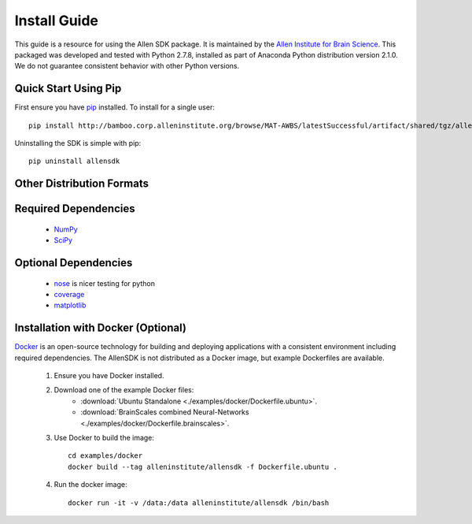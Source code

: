 Install Guide
=============
This guide is a resource for using the Allen SDK package.
It is maintained by the `Allen Institute for Brain Science <http://www.alleninstitute.org/>`_.
This packaged was developed and tested with Python 2.7.8, installed
as part of Anaconda Python distribution version 2.1.0.  We do not guarantee
consistent behavior with other Python versions.  

Quick Start Using Pip
---------------------

First ensure you have `pip <http://pypi.python.org/pypi/pip>`_ installed.  To install for a single user::

    pip install http://bamboo.corp.alleninstitute.org/browse/MAT-AWBS/latestSuccessful/artifact/shared/tgz/allensdk-|version|.tar.gz --user


Uninstalling the SDK is simple with pip::

    pip uninstall allensdk

Other Distribution Formats
--------------------------

 .. include:: links.rst


Required Dependencies
---------------------

 * `NumPy <http://wiki.scipy.org/Tentative_NumPy_Tutorial>`_
 * `SciPy <http://www.scipy.org/>`_


Optional Dependencies
---------------------

 * `nose <https://nose.readthedocs.org/en/latest>`_ is nicer testing for python
 * `coverage <http://nedbatchelder.com/code/coverage>`_
 * `matplotlib <http://matplotlib.org/>`_


Installation with Docker (Optional)
-----------------------------------

`Docker <http://www.docker.com/>`_ is an open-source technology
for building and deploying applications with a consistent environment
including required dependencies.
The AllenSDK is not distributed as a Docker image, but
example Dockerfiles are available.

 #. Ensure you have Docker installed.

 #. Download one of the example Docker files:
     * :download:`Ubuntu Standalone <./examples/docker/Dockerfile.ubuntu>`.
     * :download:`BrainScales combined Neural-Networks <./examples/docker/Dockerfile.brainscales>`.

 #. Use Docker to build the image::
 
     cd examples/docker
     docker build --tag alleninstitute/allensdk -f Dockerfile.ubuntu .
     
 #. Run the docker image::
 
     docker run -it -v /data:/data alleninstitute/allensdk /bin/bash

